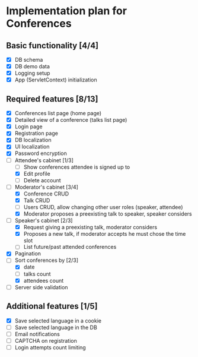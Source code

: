 * Implementation plan for Conferences

** Basic functionality [4/4]

- [X] DB schema
- [X] DB demo data
- [X] Logging setup
- [X] App (ServletContext) initialization

** Required features [8/13]

- [X] Conferences list page (home page)
- [X] Detailed view of a conference (talks list page)
- [X] Login page
- [X] Registration page
- [X] DB localization
- [X] UI localization
- [X] Password encryption
- [-] Attendee's cabinet [1/3]
  - [ ] Show conferences attendee is signed up to
  - [X] Edit profile
  - [ ] Delete account
- [-] Moderator's cabinet [3/4]
  - [X] Conference CRUD
  - [X] Talk CRUD
  - [ ] Users CRUD, allow changing other user roles (speaker, attendee)
  - [X] Moderator proposes a preexisting talk to speaker, speaker considers
- [-] Speaker's cabinet [2/3]
  - [X] Request giving a preexisting talk, moderator considers
  - [X] Proposes a new talk, if moderator accepts he must chose the time slot
  - [ ] List future/past attended conferences
- [X] Pagination
- [-] Sort conferences by [2/3]
  - [X] date
  - [ ] talks count
  - [X] attendees count
- [ ] Server side validation

** Additional features [1/5]

- [X] Save selected language in a cookie
- [ ] Save selected language in the DB
- [ ] Email notifications
- [ ] CAPTCHA on registration
- [ ] Login attempts count limiting

